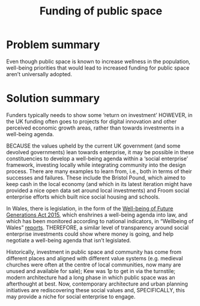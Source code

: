 :PROPERTIES:
:ID:       65b47a3f-914b-470c-8aa4-2662bd391c8e
:END:
#+title: Funding of public space
#+filetags: :HL:BF:

* Problem summary
Even though public space is known to increase wellness in the population, well-being priorities that would lead to increased funding for public space aren’t universally adopted.
* Solution summary

Funders typically needs to show some ‘return on investment’ HOWEVER, in the UK funding often goes to projects for digital innovation and other perceived economic growth areas, rather than towards investments in a well-being agenda.

BECAUSE the values upheld by the current UK government (and some devolved governments) lean towards enterprise, it may be possible in these constituencies to develop a well-being agenda within a ‘social enterprise’ framework, investing locally while integrating community into the design process.   There are many examples to learn from, i.e., both in terms of their successes and failures.  These include the Bristol Pound, which aimed to keep cash in the local economy (and which in its latest iteration might have provided a nice open data set around local investments) and Froom social enterprise efforts which built nice social housing and schools.

In Wales, there is legislation, in the form of the [[https://www.gov.wales/well-being-future-generations-wales-act-2015-guidance][Well-being of Future Generations Act 2015]], which enshrines a well-being agenda into law, and which has been monitored according to national indicators, in “Wellbeing of Wales” [[https://www.gov.wales/wellbeing-wales][reports]]. THEREFORE, a similar level of transparency around social enterprise investments could show where money is going, and help negotiate a well-being agenda that isn’t legislated.

Historically, investment in public space and community has come from different places and aligned with different value systems (e.g. medieval churches were often at the centre of local communities, now many are unused and available for sale); Kew was 1p to get in via the turnstile; modern architecture had a long phase in which public space was an afterthought at best.  Now, contemporary architecture and urban planning initiatives are rediscovering these social values and, SPECIFICALLY, this may provide a niche for social enterprise to engage.
